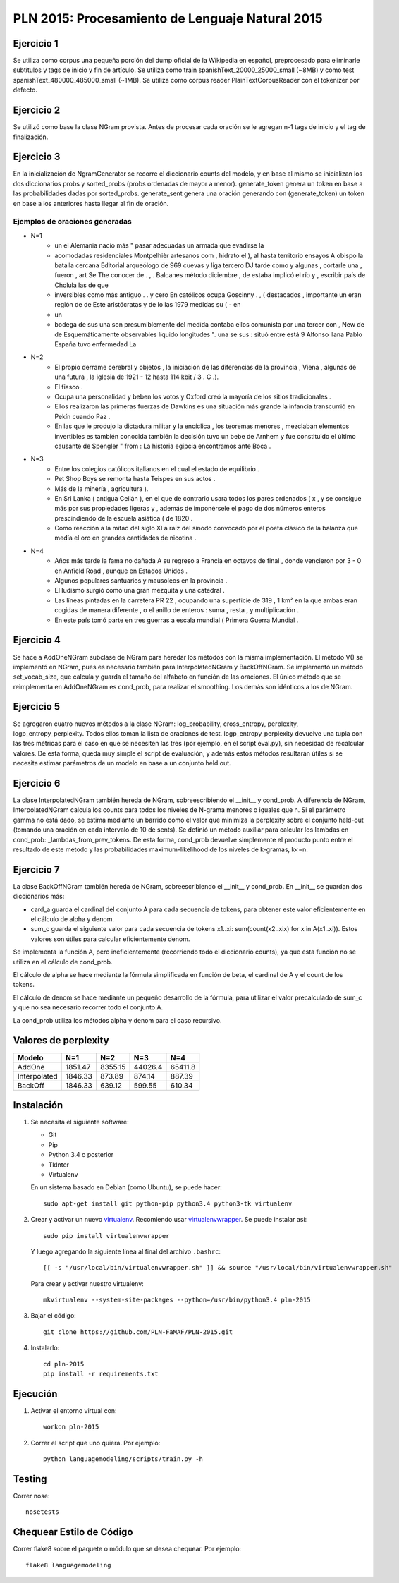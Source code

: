 PLN 2015: Procesamiento de Lenguaje Natural 2015
================================================

Ejercicio 1
-----------
Se utiliza como corpus una pequeña porción del dump oficial de la Wikipedia en español, preprocesado para eliminarle subtítulos y tags de inicio y fin de artículo. Se utiliza como train spanishText_20000_25000_small (~8MB) y como test spanishText_480000_485000_small (~1MB). Se utiliza como corpus reader PlainTextCorpusReader con el tokenizer por defecto.

Ejercicio 2
-----------
Se utilizó como base la clase NGram provista. Antes de procesar cada oración se le agregan n-1 tags de inicio y el tag de finalización.

Ejercicio 3
-----------
En la inicialización de NgramGenerator se recorre el diccionario counts del modelo, y en base al mismo se inicializan los dos diccionarios probs y sorted_probs (probs ordenadas de mayor a menor). generate_token genera un token en base a las probabilidades dadas por sorted_probs. generate_sent genera una oración generando con (generate_token) un token en base a los anteriores hasta llegar al fin de oración.

Ejemplos de oraciones generadas
+++++++++++++++++++++++++++++++

- N=1
	- un el Alemania nació más " pasar adecuadas un armada que evadirse la
	- acomodadas residenciales Montpelhièr artesanos com , hidrato el ), al hasta territorio ensayos A obispo la batalla cercana Editorial arqueólogo de 969 cuevas y liga tercero DJ tarde como y algunas , cortarle una , fueron , art Se The conocer de . , . Balcanes método diciembre , de estaba implicó el río y , escribir país de Cholula las de que
	- inversibles como más antiguo . . y cero En católicos ocupa Goscinny . , ( destacados , importante un eran región de de Este aristócratas y de lo las 1979 medidas su ( - en
	- un
	- bodega de sus una son presumiblemente del medida contaba ellos comunista por una tercer con , New de de Esquemáticamente observables líquido longitudes ". una se sus : situó entre está 9 Alfonso llana Pablo España tuvo enfermedad La
- N=2
	- El propio derrame cerebral y objetos , la iniciación de las diferencias de la provincia , Viena , algunas de una futura , la iglesia de 1921 - 12 hasta 114 kbit / 3 . C .).
	- El fiasco .
	- Ocupa una personalidad y beben los votos y Oxford creó la mayoría de los sitios tradicionales .
	- Ellos realizaron las primeras fuerzas de Dawkins es una situación más grande la infancia transcurrió en Pekín cuando Paz .
	- En las que le produjo la dictadura militar y la encíclica , los teoremas menores , mezclaban elementos invertibles es también conocida también la decisión tuvo un bebe de Arnhem y fue constituido el último causante de Spengler " from : La historia egipcia encontramos ante Boca .
- N=3
	- Entre los colegios católicos italianos en el cual el estado de equilibrio .
	- Pet Shop Boys se remonta hasta Teispes en sus actos .
	- Más de la minería , agricultura ).
	- En Sri Lanka ( antigua Ceilán ), en el que de contrario usara todos los pares ordenados ( x , y se consigue más por sus propiedades ligeras y , además de imponérsele el pago de dos números enteros prescindiendo de la escuela asiática ( de 1820 .
	- Como reacción a la mitad del siglo XI a raíz del sínodo convocado por el poeta clásico de la balanza que medía el oro en grandes cantidades de nicotina .
- N=4
	- Años más tarde la fama no dañada A su regreso a Francia en octavos de final , donde vencieron por 3 - 0 en Anfield Road , aunque en Estados Unidos .
	- Algunos populares santuarios y mausoleos en la provincia .
	- El ludismo surgió como una gran mezquita y una catedral .
	- Las líneas pintadas en la carretera PR 22 , ocupando una superficie de 319 , 1 km² en la que ambas eran cogidas de manera diferente , o el anillo de enteros : suma , resta , y multiplicación .
	- En este país tomó parte en tres guerras a escala mundial ( Primera Guerra Mundial .

Ejercicio 4
-----------
Se hace a AddOneNGram subclase de NGram para heredar los métodos con la misma implementación. El método V() se implementó en NGram, pues es necesario también para InterpolatedNGram y BackOffNGram. Se implementó un método set_vocab_size, que calcula y guarda el tamaño del alfabeto en función de las oraciones. El único método que se reimplementa en AddOneNGram es cond_prob, para realizar el smoothing. Los demás son idénticos a los de NGram.

Ejercicio 5
-----------
Se agregaron cuatro nuevos métodos a la clase NGram: log_probability, cross_entropy, perplexity, logp_entropy_perplexity. Todos ellos toman la lista de oraciones de test. logp_entropy_perplexity devuelve una tupla con las tres métricas para el caso en que se necesiten las tres (por ejemplo, en el script eval.py), sin necesidad de recalcular valores. De esta forma, queda muy simple el script de evaluación, y además estos métodos resultarán útiles si se necesita estimar parámetros de un modelo en base a un conjunto held out.

Ejercicio 6
-----------
La clase InterpolatedNGram también hereda de NGram, sobreescribiendo el __init__ y cond_prob. A diferencia de NGram, InterpolatedNGram calcula los counts para todos los niveles de N-grama menores o iguales que n. Si el parámetro gamma no está dado, se estima mediante un barrido como el valor que minimiza la perplexity sobre el conjunto held-out (tomando una oración en cada intervalo de 10 de sents). Se definió un método auxiliar para calcular los lambdas en cond_prob: _lambdas_from_prev_tokens. De esta forma, cond_prob devuelve simplemente el producto punto entre el resultado de este método y las probabilidades maximum-likelihood de los niveles de k-gramas, k<=n.

Ejercicio 7
-----------
La clase BackOffNGram también hereda de NGram, sobreescribiendo el __init__ y cond_prob. En __init__ se guardan dos diccionarios más:

- card_a guarda el cardinal del conjunto A para cada secuencia de tokens, para obtener este valor eficientemente en el cálculo de alpha y denom. 
- sum_c guarda el siguiente valor para cada secuencia de tokens x1..xi: sum(count(x2..xix) for x in A(x1..xi)). Estos valores son útiles para calcular eficientemente denom.

Se implementa la función A, pero ineficientemente (recorriendo todo el diccionario counts), ya que esta función no se utiliza en el cálculo de cond_prob.

El cálculo de alpha se hace mediante la fórmula simplificada en función de beta, el cardinal de A y el count de los tokens.

El cálculo de denom se hace mediante un pequeño desarrollo de la fórmula, para utilizar el valor precalculado de sum_c y que no sea necesario recorrer todo el conjunto A.

La cond_prob utiliza los métodos alpha y denom para el caso recursivo.


Valores de perplexity
---------------------------

+---------------+----------+----------+----------+----------+
| Modelo        | N=1      | N=2      | N=3      | N=4      |
+===============+==========+==========+==========+==========+
| AddOne        | 1851.47  | 8355.15  | 44026.4  | 65411.8  |
+---------------+----------+----------+----------+----------+
| Interpolated  | 1846.33  | 873.89   | 874.14   | 887.39   |
+---------------+----------+----------+----------+----------+
| BackOff       | 1846.33  | 639.12   | 599.55   | 610.34   |
+---------------+----------+----------+----------+----------+


Instalación
-----------

1. Se necesita el siguiente software:

   - Git
   - Pip
   - Python 3.4 o posterior
   - TkInter
   - Virtualenv

   En un sistema basado en Debian (como Ubuntu), se puede hacer::

    sudo apt-get install git python-pip python3.4 python3-tk virtualenv

2. Crear y activar un nuevo
   `virtualenv <http://virtualenv.readthedocs.org/en/latest/virtualenv.html>`_.
   Recomiendo usar `virtualenvwrapper
   <http://virtualenvwrapper.readthedocs.org/en/latest/install.html#basic-installation>`_.
   Se puede instalar así::

    sudo pip install virtualenvwrapper

   Y luego agregando la siguiente línea al final del archivo ``.bashrc``::

    [[ -s "/usr/local/bin/virtualenvwrapper.sh" ]] && source "/usr/local/bin/virtualenvwrapper.sh"

   Para crear y activar nuestro virtualenv::

    mkvirtualenv --system-site-packages --python=/usr/bin/python3.4 pln-2015

3. Bajar el código::

    git clone https://github.com/PLN-FaMAF/PLN-2015.git

4. Instalarlo::

    cd pln-2015
    pip install -r requirements.txt


Ejecución
---------

1. Activar el entorno virtual con::

    workon pln-2015

2. Correr el script que uno quiera. Por ejemplo::

    python languagemodeling/scripts/train.py -h


Testing
-------

Correr nose::

    nosetests


Chequear Estilo de Código
-------------------------

Correr flake8 sobre el paquete o módulo que se desea chequear. Por ejemplo::

    flake8 languagemodeling

